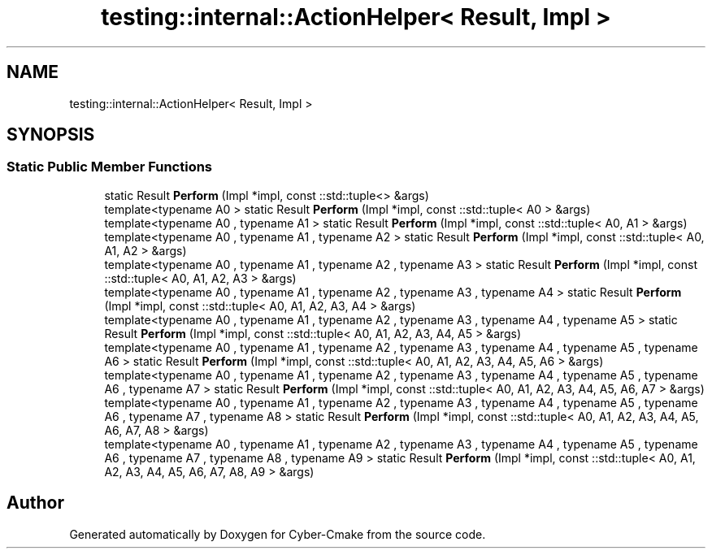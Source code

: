 .TH "testing::internal::ActionHelper< Result, Impl >" 3 "Sun Sep 3 2023" "Version 8.0" "Cyber-Cmake" \" -*- nroff -*-
.ad l
.nh
.SH NAME
testing::internal::ActionHelper< Result, Impl >
.SH SYNOPSIS
.br
.PP
.SS "Static Public Member Functions"

.in +1c
.ti -1c
.RI "static Result \fBPerform\fP (Impl *impl, const ::std::tuple<> &args)"
.br
.ti -1c
.RI "template<typename A0 > static Result \fBPerform\fP (Impl *impl, const ::std::tuple< A0 > &args)"
.br
.ti -1c
.RI "template<typename A0 , typename A1 > static Result \fBPerform\fP (Impl *impl, const ::std::tuple< A0, A1 > &args)"
.br
.ti -1c
.RI "template<typename A0 , typename A1 , typename A2 > static Result \fBPerform\fP (Impl *impl, const ::std::tuple< A0, A1, A2 > &args)"
.br
.ti -1c
.RI "template<typename A0 , typename A1 , typename A2 , typename A3 > static Result \fBPerform\fP (Impl *impl, const ::std::tuple< A0, A1, A2, A3 > &args)"
.br
.ti -1c
.RI "template<typename A0 , typename A1 , typename A2 , typename A3 , typename A4 > static Result \fBPerform\fP (Impl *impl, const ::std::tuple< A0, A1, A2, A3, A4 > &args)"
.br
.ti -1c
.RI "template<typename A0 , typename A1 , typename A2 , typename A3 , typename A4 , typename A5 > static Result \fBPerform\fP (Impl *impl, const ::std::tuple< A0, A1, A2, A3, A4, A5 > &args)"
.br
.ti -1c
.RI "template<typename A0 , typename A1 , typename A2 , typename A3 , typename A4 , typename A5 , typename A6 > static Result \fBPerform\fP (Impl *impl, const ::std::tuple< A0, A1, A2, A3, A4, A5, A6 > &args)"
.br
.ti -1c
.RI "template<typename A0 , typename A1 , typename A2 , typename A3 , typename A4 , typename A5 , typename A6 , typename A7 > static Result \fBPerform\fP (Impl *impl, const ::std::tuple< A0, A1, A2, A3, A4, A5, A6, A7 > &args)"
.br
.ti -1c
.RI "template<typename A0 , typename A1 , typename A2 , typename A3 , typename A4 , typename A5 , typename A6 , typename A7 , typename A8 > static Result \fBPerform\fP (Impl *impl, const ::std::tuple< A0, A1, A2, A3, A4, A5, A6, A7, A8 > &args)"
.br
.ti -1c
.RI "template<typename A0 , typename A1 , typename A2 , typename A3 , typename A4 , typename A5 , typename A6 , typename A7 , typename A8 , typename A9 > static Result \fBPerform\fP (Impl *impl, const ::std::tuple< A0, A1, A2, A3, A4, A5, A6, A7, A8, A9 > &args)"
.br
.in -1c

.SH "Author"
.PP 
Generated automatically by Doxygen for Cyber-Cmake from the source code\&.
